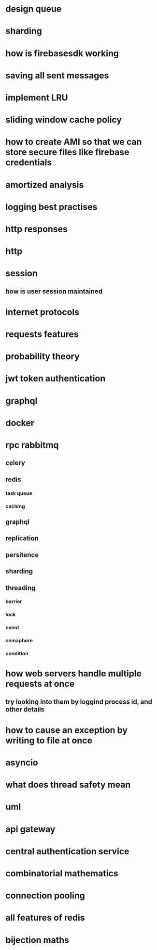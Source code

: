 * design queue
* sharding
* how is firebasesdk working
* saving all sent messages
* implement LRU
* sliding window cache policy
* how to create AMI so that we can store secure files like firebase credentials
* amortized analysis
* logging best practises
* http responses
* http
* session
** how is user session maintained
* internet protocols
* requests features
* probability theory
* jwt token authentication
* graphql
* docker
* rpc rabbitmq
** celery
** redis
*** task queue
*** caching
** graphql
** replication
** persitence
** sharding
** threading
*** barrier
*** lock
*** event
*** semaphore
*** condition
* how web servers handle multiple requests at once
** try looking into them by loggind process id, and other details
* how to cause an exception by writing to file at once
* asyncio
* what does thread safety mean
* uml
* api gateway
* central authentication service
* combinatorial mathematics
* connection pooling
* all features of redis
* bijection maths
